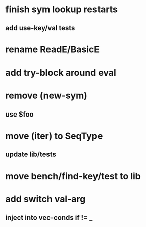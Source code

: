 * finish sym lookup restarts
** add use-key/val tests
* rename ReadE/BasicE
* add try-block around eval
* remove (new-sym)
** use $foo
* move (iter) to SeqType
** update lib/tests
* move bench/find-key/test to lib
* add switch val-arg
** inject into vec-conds if != _
